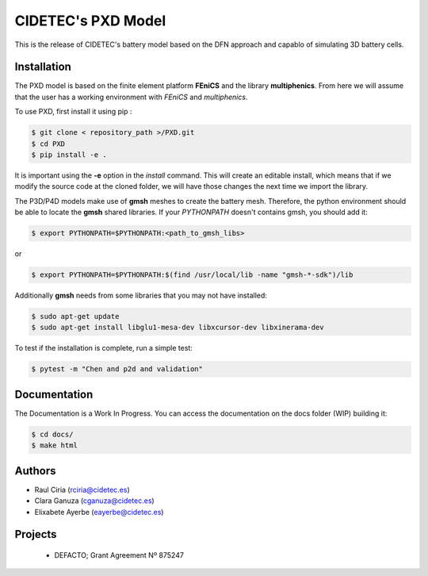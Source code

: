 CIDETEC's PXD Model
===================
This is the release of CIDETEC's battery model based on the DFN approach and capablo of simulating 3D battery cells.


Installation
------------

The PXD model is based on the finite element platform **FEniCS** and the library **multiphenics**. 
From here we will assume that the user has a working environment with *FEniCS* and *multiphenics*.

To use PXD, first install it using pip :

.. code-block:: console
    
   $ git clone < repository_path >/PXD.git
   $ cd PXD
   $ pip install -e .

It is important using the **-e** option in the *install* command. This will create an editable install, which means that if we modify the source code at the cloned folder, we will have those changes the next time we import the library. 

The P3D/P4D models make use of **gmsh** meshes to create the battery mesh. Therefore, the python environment should be able to locate the **gmsh** shared libraries.
If your *PYTHONPATH* doesn't contains gmsh, you should add it:

.. code-block:: console
    
   $ export PYTHONPATH=$PYTHONPATH:<path_to_gmsh_libs>

or

.. code-block:: console
    
   $ export PYTHONPATH=$PYTHONPATH:$(find /usr/local/lib -name "gmsh-*-sdk")/lib

Additionally **gmsh** needs from some libraries that you may not have installed:

.. code-block:: console
    
   $ sudo apt-get update
   $ sudo apt-get install libglu1-mesa-dev libxcursor-dev libxinerama-dev

To test if the installation is complete, run a simple test:

.. code-block:: console
    
   $ pytest -m "Chen and p2d and validation"
   

Documentation
-------------

The Documentation is a Work In Progress.
You can access the documentation on the docs folder (WIP) building it:

.. code-block:: language

   $ cd docs/
   $ make html


Authors
--------
- Raul Ciria (rciria@cidetec.es)
- Clara Ganuza (cganuza@cidetec.es)
- Elixabete Ayerbe (eayerbe@cidetec.es)

Projects
---------

 - DEFACTO; Grant Agreement Nº 875247 |defacto_image|
 
 .. |defacto_image| image:: https://github.com/cidetec-energy-storage/PXD/blob/main/defacto.png
  :width: 40
  :alt: DEFACTO Logo
